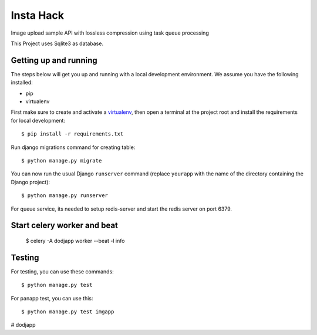 Insta Hack
==============================

Image upload sample API with lossless compression using task queue processing

This Project uses Sqlite3 as database.

Getting up and running
----------------------

The steps below will get you up and running with a local development environment. We assume you have the following installed:

* pip
* virtualenv

First make sure to create and activate a virtualenv_, then open a terminal at the project root and install the requirements for local development::

    $ pip install -r requirements.txt

.. _virtualenv: http://docs.python-guide.org/en/latest/dev/virtualenvs/

Run django migrations command for creating table::

    $ python manage.py migrate

You can now run the usual Django ``runserver`` command (replace ``yourapp`` with the name of the directory containing the Django project)::

    $ python manage.py runserver

For queue service, its needed to setup redis-server and start the redis server on port 6379.

Start celery worker and beat
-----------------------------

    $ celery -A dodjapp worker --beat -l info

Testing
-------

For testing, you can use these commands::
    
    $ python manage.py test
    
For panapp test, you can use this::

    $ python manage.py test imgapp

# dodjapp